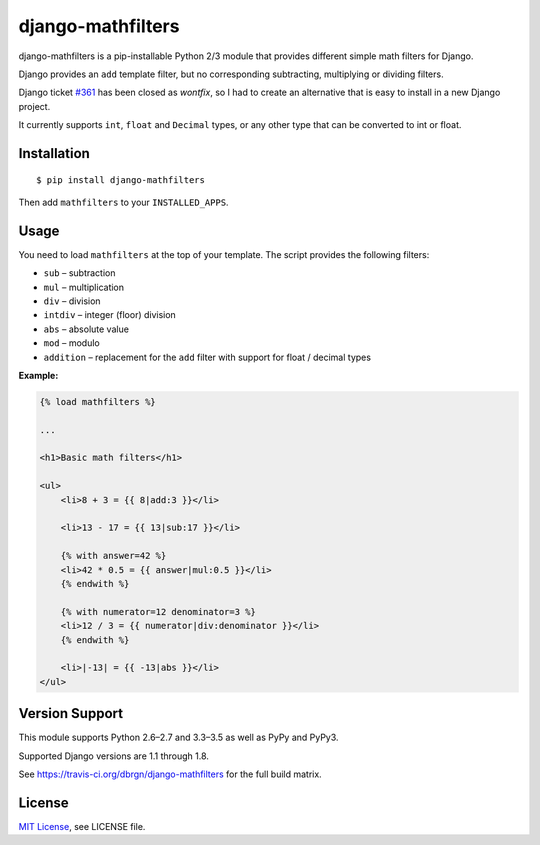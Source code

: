 ##################
django-mathfilters
##################

.. image:: https://secure.travis-ci.org/dbrgn/django-mathfilters.png?branch=master
    :alt: Build status
    :target: http://travis-ci.org/dbrgn/django-mathfilters

.. image:: https://coveralls.io/repos/dbrgn/django-mathfilters/badge.png?branch=master
    :alt: Coverage
    :target: https://coveralls.io/r/dbrgn/django-mathfilters

.. image:: https://pypip.in/d/django-mathfilters/badge.png
    :alt: PyPI download stats
    :target: https://crate.io/packages/django-mathfilters


django-mathfilters is a pip-installable Python 2/3 module that provides
different simple math filters for Django.

Django provides an ``add`` template filter, but no corresponding subtracting,
multiplying or dividing filters.

Django ticket `#361 <https://code.djangoproject.com/ticket/361>`_ has been
closed as *wontfix*, so I had to create an alternative that is easy to install
in a new Django project.

It currently supports ``int``, ``float`` and ``Decimal`` types, or any other
type that can be converted to int or float.


Installation
============

::

    $ pip install django-mathfilters

Then add ``mathfilters`` to your ``INSTALLED_APPS``.


Usage
=====

You need to load ``mathfilters`` at the top of your template. The script
provides the following filters:

* ``sub`` – subtraction
* ``mul`` – multiplication
* ``div`` – division
* ``intdiv`` – integer (floor) division
* ``abs`` – absolute value
* ``mod`` – modulo
* ``addition`` – replacement for the ``add`` filter with support for float /
  decimal types

**Example:**

.. sourcecode:: html

    {% load mathfilters %}

    ...

    <h1>Basic math filters</h1>

    <ul>
        <li>8 + 3 = {{ 8|add:3 }}</li>

        <li>13 - 17 = {{ 13|sub:17 }}</li>

        {% with answer=42 %}
        <li>42 * 0.5 = {{ answer|mul:0.5 }}</li>
        {% endwith %}

        {% with numerator=12 denominator=3 %}
        <li>12 / 3 = {{ numerator|div:denominator }}</li>
        {% endwith %}

        <li>|-13| = {{ -13|abs }}</li>
    </ul>


Version Support
===============

This module supports Python 2.6–2.7 and 3.3–3.5 as well as PyPy and PyPy3.

Supported Django versions are 1.1 through 1.8.

See https://travis-ci.org/dbrgn/django-mathfilters for the full build matrix.


License
=======

`MIT License <http://www.tldrlegal.com/license/mit-license>`_, see LICENSE file.
